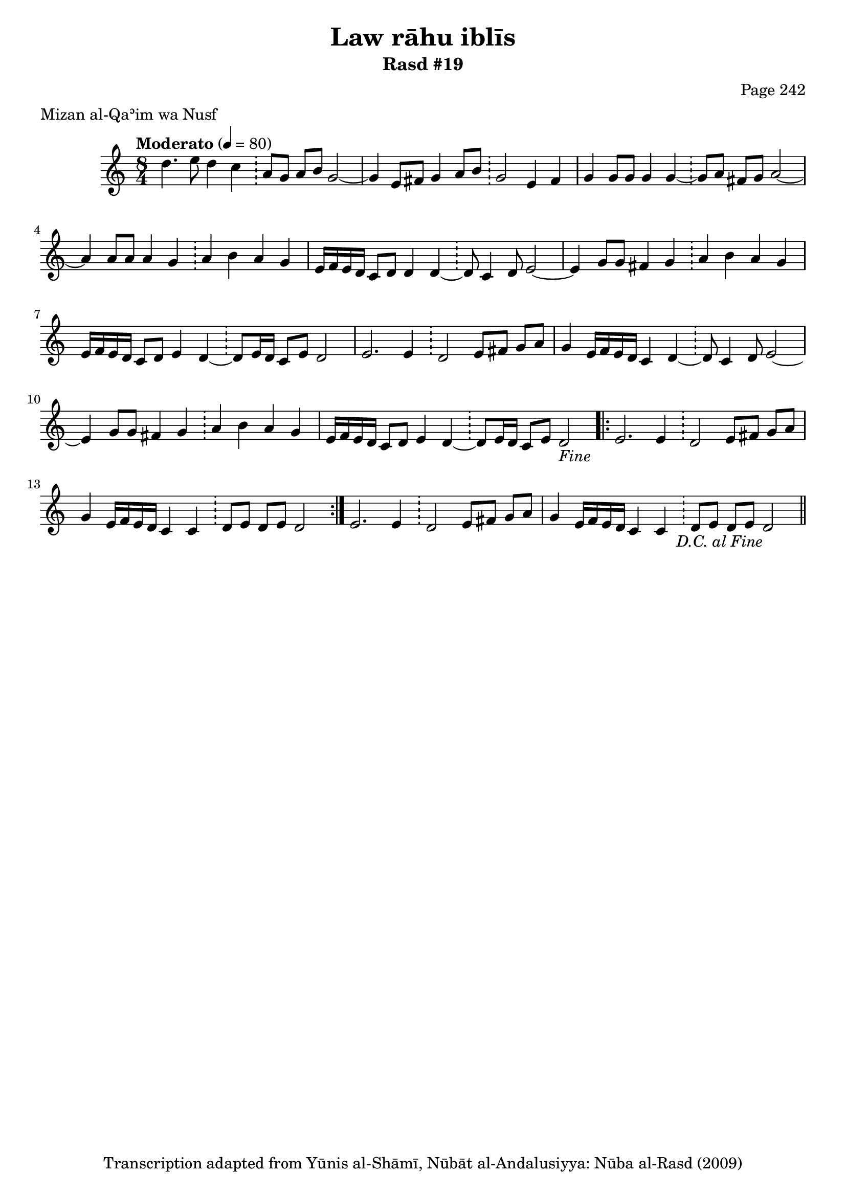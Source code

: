 \version "2.18.2"

\header {
	title = "Law rāhu iblīs"
	subtitle = "Rasd #19"
	composer = "Page 242"
	meter = "Mizan al-Qaʾim wa Nusf"
	copyright = "Transcription adapted from Yūnis al-Shāmī, Nūbāt al-Andalusiyya: Nūba al-Rasd (2009)"
	tagline = ""
}

% VARIABLES

db = \bar "!"
dc = \markup { \right-align { \italic { "D.C. al Fine" } } }
ds = \markup { \right-align { \italic { "D.S. al Fine" } } }
dsalcoda = \markup { \right-align { \italic { "D.S. al Coda" } } }
dcalcoda = \markup { \right-align { \italic { "D.C. al Coda" } } }
fine = \markup { \italic { "Fine" } }
incomplete = \markup { \right-align "Incomplete: missing pages in scan. Following number is likely also missing" }
continue = \markup { \center-align "Continue..." }
segno = \markup { \musicglyph #"scripts.segno" }
coda = \markup { \musicglyph #"scripts.coda" }
error = \markup { { "Wrong number of beats in score" } }
repeaterror = \markup { { "Score appears to be missing repeat" } }
accidentalerror = \markup { { "Unclear accidentals" } }

% TRANSCRIPTION

\score {
	\relative d'' {
		\clef "treble"
		\key c \major
		\time 8/4
			\set Timing.beamExceptions = #'()
			\set Timing.baseMoment = #(ly:make-moment 1/4)
			\set Timing.beatStructure = #'(1 1 1 1 1 1 1 1)
		\tempo "Moderato" 4 = 80

		d4. e8 d4 c \db a8 g a b g2~ |
		g4 e8 fis g4 a8 b \db g2 e4 fis |
		g4 g8 g g4 g~ \db g8 a fis g a2~ |
		a4 a8 a a4 g \db a4 b a g |
		e16 f e d c8 d d4 d~ \db d8 c4 d8 e2~ |
		e4 g8 g fis4 g \db a b a g |
		e16 f e d c8 d e4 d~ \db d8 e16 d c8 e d2 |
		e2. e4 \db d2 e8 fis g a |
		g4 e16 f e d c4 d~ \db d8 c4 d8 e2~ |
		e4 g8 g fis4 g \db a b a g |
		e16 f e d c8 d e4 d~ \db d8 e16 d c8 e d2-\fine |

		\repeat volta 2 {

			e2. e4 \db d2 e8 fis g a |
			g4 e16 f e d c4 c \db d8 e d e d2
		}

		e2. e4 \db d2 e8 fis g a |
		g4 e16 f e d c4 c \db d8 e d e d2-\dc \bar "||"
	}

	\layout {}
	\midi {}
}
